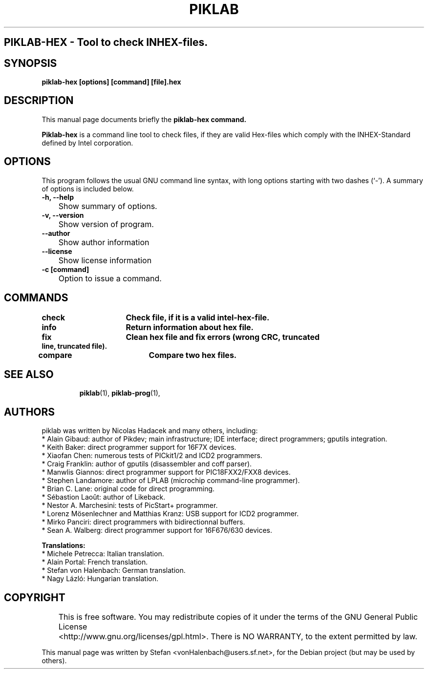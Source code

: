 .\"                                      Hey, EMACS: -*- nroff -*-
.\" First parameter, NAME, should be all caps
.\" Second parameter, SECTION, should be 1-8, maybe w/ subsection
.\" other parameters are allowed: see man(7), man(1)
.TH PIKLAB SECTION "April 11, 2007"
.\" Please adjust this date whenever revising the manpage.
.\"
.\" Some roff macros, for reference:
.\" .nh        disable hyphenation
.\" .hy        enable hyphenation
.\" .ad l      left justify
.\" .ad b      justify to both left and right margins
.\" .nf        disable filling
.\" .fi        enable filling
.\" .br        insert line break
.\" .sp <n>    insert n+1 empty lines
.\" for manpage-specific macros, see man(7)
.SH PIKLAB-HEX \- Tool to check INHEX-files.
.SH SYNOPSIS
.B piklab-hex [options] [command] [file].hex
.RI

.SH DESCRIPTION

This manual page documents briefly the
.B piklab-hex command.

.\" TeX users may be more comfortable with the \fB<whatever>\fP and
.\" \fI<whatever>\fP escape sequences to invode bold face and italics,
.\" respectively.
\fBPiklab-hex\fP is a command line tool to check files, if they are valid Hex-files which comply with the INHEX-Standard defined by Intel corporation.

.SH OPTIONS
This program follows the usual GNU command line syntax, with long
options starting with two dashes (`-').
A summary of options is included below.
.TP
.B \-h, \-\-help
	Show summary of options.
.TP
.B \-v, \-\-version
	Show version of program.
.TP
.B \-\-author
	Show author information
.TP
.B \-\-license
	Show license information
.TP
.B \-c [command]
	Option to issue a command.
.TP
.SH COMMANDS
.TP
.B check		Check file, if it is a valid intel-hex-file.
.TP
.B info			Return information about hex file.
.TP
.B fix			Clean hex file and fix errors (wrong CRC, truncated line, truncated file).
.TP
.B compare		Compare two hex files.
.TP
.br
.sp 3
.SH SEE ALSO
.BR piklab (1),
.BR piklab-prog (1),
.br
.SH AUTHORS
piklab was written by Nicolas Hadacek and many others, including:
    * Alain Gibaud: author of Pikdev; main infrastructure; IDE interface; direct programmers; gputils integration.
    * Keith Baker: direct programmer support for 16F7X devices.
    * Xiaofan Chen: numerous tests of PICkit1/2 and ICD2 programmers.
    * Craig Franklin: author of gputils (disassembler and coff parser).
    * Manwlis Giannos: direct programmer support for PIC18FXX2/FXX8 devices.
    * Stephen Landamore: author of LPLAB (microchip command-line programmer).
    * Brian C. Lane: original code for direct programming.
    * Sébastion Laoût: author of Likeback.
    * Nestor A. Marchesini: tests of PicStart+ programmer.
    * Lorenz Mösenlechner and Matthias Kranz: USB support for ICD2 programmer.
    * Mirko Panciri: direct programmers with bidirectionnal buffers.
    * Sean A. Walberg: direct programmer support for 16F676/630 devices.

.B Translations:
    * Michele Petrecca: Italian translation.
    * Alain Portal: French translation.
    * Stefan von Halenbach: German translation.
    * Nagy Lázló: Hungarian translation.
.sp 3
.SH COPYRIGHT
	This  is  free  software.   You  may  redistribute  copies  of  it  under  the  terms   of   the   GNU   General   Public   License
       	<http://www.gnu.org/licenses/gpl.html>.  There is NO WARRANTY, to the extent permitted by law.

.PP
This manual page was written by Stefan <vonHalenbach@users.sf.net>,
for the Debian project (but may be used by others).
